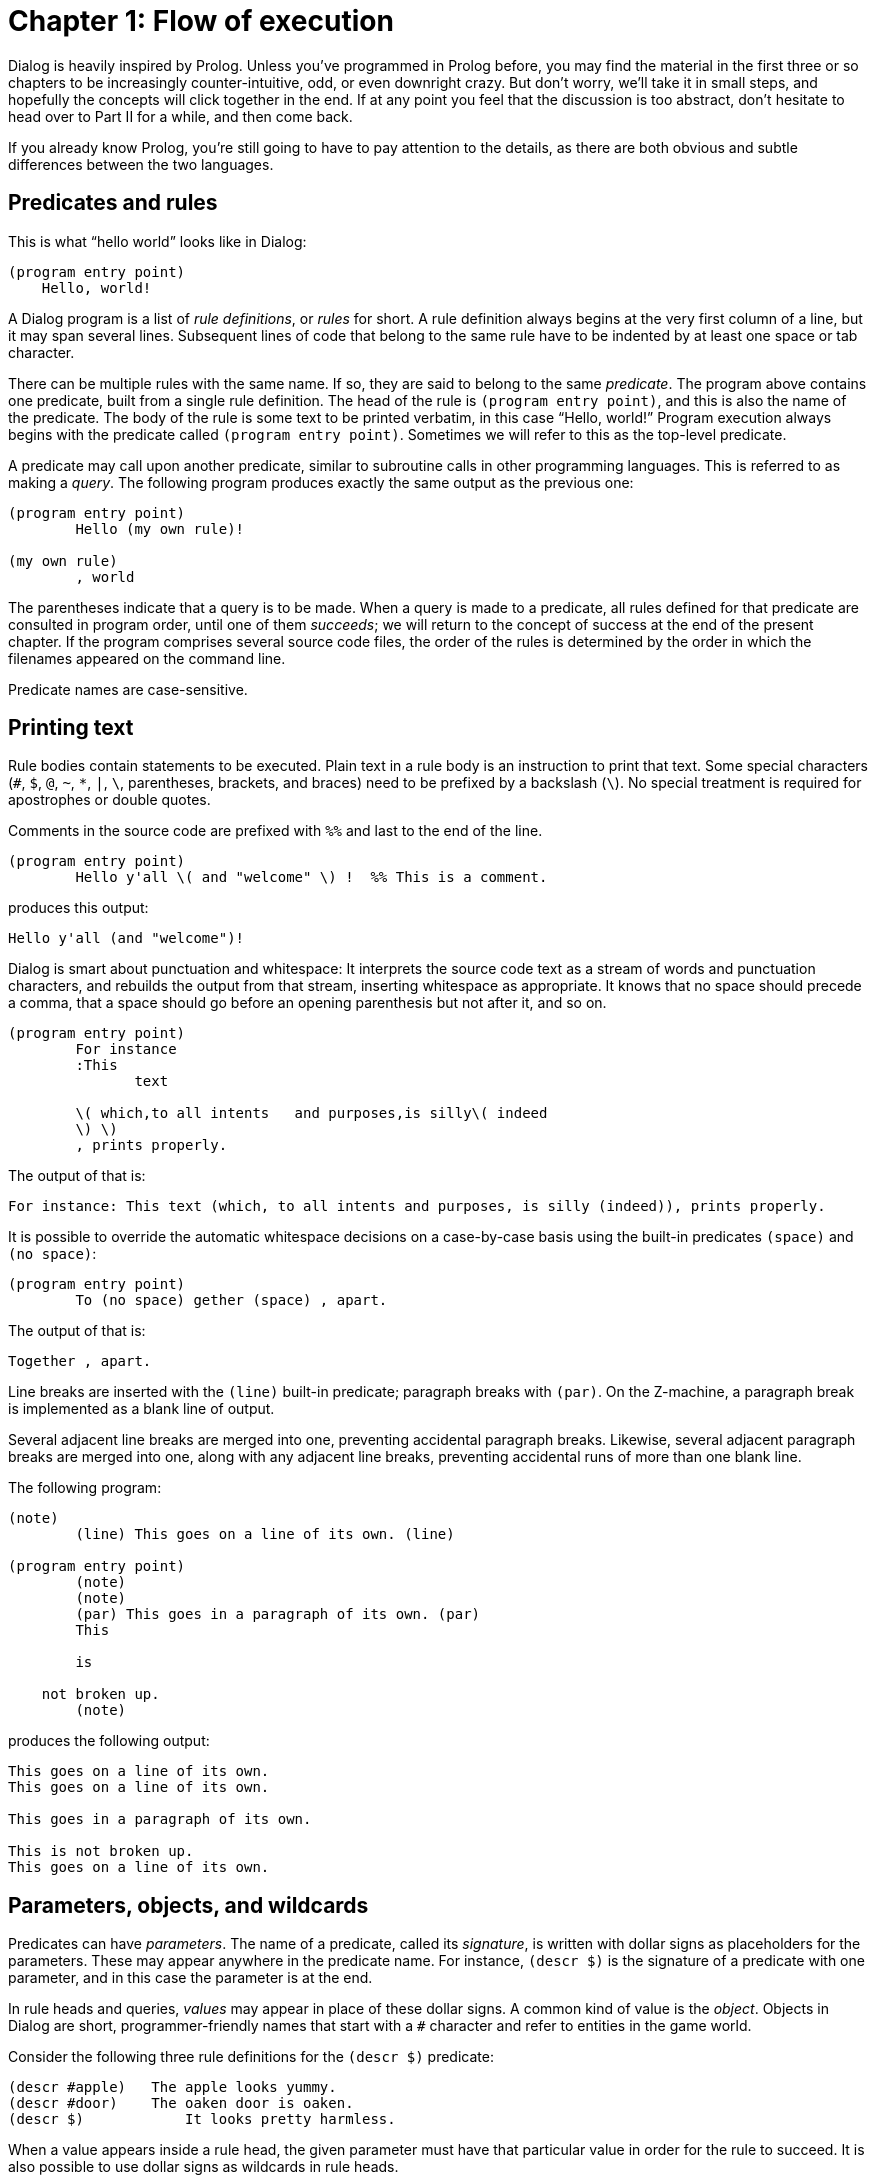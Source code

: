 = Chapter 1: Flow of execution

Dialog is heavily inspired by Prolog.
Unless you've programmed in Prolog before, you may find the material in the first three or so chapters to be increasingly counter-intuitive, odd, or even downright crazy.
But don't worry, we'll take it in small steps, and hopefully the concepts will click together in the end.
If at any point you feel that the discussion is too abstract, don't hesitate to head over to
Part II
for a while, and then come back.

If you already know Prolog, you're still going to have to pay attention to the details, as there are both obvious and subtle differences between the two languages.

[#predicates]
== Predicates and rules

This is what “hello world” looks like in Dialog:

[source]
----
(program entry point)
    Hello, world!
----

A Dialog program is a list of _rule definitions_, or _rules_ for short.
A rule definition always begins at the very first column of a line, but it may span several lines.
Subsequent lines of code that belong to the same rule have to be indented by at least one space or tab character.

There can be multiple rules with the same name.
If so, they are said to belong to the same _predicate_.
The program above contains one predicate, built from a single rule definition.
The head of the rule is `(program entry point)`, and this is also the name of the predicate.
The body of the rule is some text to be printed verbatim, in this case “Hello, world!”
 Program execution always begins with the predicate called `(program entry point)`.
Sometimes we will refer to this as the top-level predicate.

A predicate may call upon another predicate, similar to subroutine calls in other programming languages.
This is referred to as making a _query_.
The following program produces exactly the same output as the previous one:

[source]
----
(program entry point)
	Hello (my own rule)!

(my own rule)
	, world
----

The parentheses indicate that a query is to be made.
When a query is made to a predicate, all rules defined for that predicate are consulted in program order, until one of them _succeeds_;
we will return to the concept of success at the end of the present chapter.
If the program comprises several source code files, the order of the rules is
determined by the order in which the filenames appeared on the command line.

Predicate names are case-sensitive.

[#printing]
== Printing text

Rule bodies contain statements to be executed. Plain text in a rule body is an instruction to print that text.
Some special characters (`#`, `$`, `@`, `~`, `*`, `|`, `\`, parentheses, brackets, and braces) need to be prefixed by a backslash (`\`).
No special treatment is required for apostrophes or double quotes.

Comments in the source code are prefixed with `%%` and last to the end of the line.

[source]
----
(program entry point)
	Hello y'all \( and "welcome" \) !  %% This is a comment.
----

produces this output:

[role="output"]
```
Hello y'all (and "welcome")!
```

Dialog is smart about punctuation and whitespace:
It interprets the source code text as a stream of words and punctuation characters, and rebuilds the output from that stream, inserting whitespace as appropriate.
It knows that no space should precede a comma, that a space should go before an opening parenthesis but not after it, and so on.

[source]
----
(program entry point)
	For instance
	:This
               text

	\( which,to all intents   and purposes,is silly\( indeed
	\) \)
	, prints properly.
----

The output of that is:

[role="output"]
```
For instance: This text (which, to all intents and purposes, is silly (indeed)), prints properly.
```

It is possible to override the automatic whitespace decisions on a case-by-case basis using the built-in predicates `(space)` and `(no space)`:

[source]
----
(program entry point)
	To (no space) gether (space) , apart.
----

The output of that is:

[role="output"]
```
Together , apart.
```

Line breaks are inserted with the `(line)` built-in predicate; paragraph breaks with `(par)`.
On the Z-machine, a paragraph break is implemented as a blank line of output.

Several adjacent line breaks are merged into one, preventing accidental paragraph breaks.
Likewise, several adjacent paragraph breaks are merged into one, along with any adjacent line breaks, preventing accidental runs of more than one blank line.

The following program:

[source]
----
(note)
	(line) This goes on a line of its own. (line)

(program entry point)
	(note)
	(note)
	(par) This goes in a paragraph of its own. (par)
	This

	is

    not broken up.
	(note)
----

produces the following output:

[role="output"]
```
This goes on a line of its own.
This goes on a line of its own.

This goes in a paragraph of its own.

This is not broken up.
This goes on a line of its own.
```

[#parameters]
== Parameters, objects, and wildcards

Predicates can have _parameters_.
The name of a predicate, called its _signature_, is written with dollar signs as placeholders for the parameters.
These may appear anywhere in the predicate name. For instance, `(descr $)` is the signature of a predicate with one parameter, and in this case the parameter is at the end.

In rule heads and queries, _values_ may appear in place of these dollar signs.
A common kind of value is the _object_.
Objects in Dialog are short, programmer-friendly names that start with a `#` character and refer to entities in the game world.

Consider the following three rule definitions for the `(descr $)` predicate:

[source]
----
(descr #apple)   The apple looks yummy.
(descr #door)    The oaken door is oaken.
(descr $)	     It looks pretty harmless.
----

When a value appears inside a rule head, the given parameter must have that particular value in order for the rule to succeed.
It is also possible to use dollar signs as wildcards in rule heads.

Let's take a look at how the three rule definitions above might be used in a program.
To print the description of an object, let's say the #door, one would make the query `(descr #door)`.
Dialog would consider each of the three rule definitions in program order.
The first rule head doesn't match the query, but the second does.
Thus, the text “The oaken door is oaken.” is printed.
The query `(descr #orange)` would cause the text “It looks pretty harmless.” to be printed.

Note that the general rule, the one with the wildcard, appears last.
This is crucial: If the general rule were to appear before e.g. the `#door` rule in the source code, it would supersede that rule every time, and the door would be described as harmless.

Signatures (predicate names) rarely appear explicitly in the source code.
They are implied by rule heads and queries, where parameter values are typically used instead of dollar signs.

=== Objects are thin

Dialog objects are _thin_, in the sense that each hashtag is a mere identifier, without any inherent behaviour or properties.
This is in contrast with object-oriented programming languages, where code and data are organized inside objects and classes.
In Dialog, the world is modelled using predicates that specify relations between objects, but the objects themselves are just names.

Object names may contain alphanumeric characters (including a limited range of international glyphs), plus (`+`), minus (`-`), and underscore (`_`) characters.
They are case sensitive.

[#success-failure]
== Success and failure

If a query is made to a predicate, but there is no matching rule in the program, the query _fails_.
When a rule makes a query, and that query fails, the rule also fails and is immediately abandoned.
In this way, the failure condition might propagate to the calling rule, to its calling rule in turn, and so on, all the way to the top-level predicate.
Here is a simple program that fails:

[source]
----
(program entry point)
	You see an orange. (descr #orange) Now what do you do?

(descr #apple)	The apple looks yummy.
(descr #door)	The oaken door is oaken.
----

This program will print “You see an orange”.
Then, because there is neither a rule for `(descr #orange)` nor a rule for `(descr $)`, the query `(descr #orange)` fails.
This causes the top rule, i.e. the program entry point, to fail, at which point the entire program terminates.
Hence, “Now what do you do?” is never printed.

If failure would always propagate all the way to the top and terminate the program, it would be of little use.
So of course, there's more to the story:
Recall that a query to a predicate causes each of its rule definitions to be tried, in source code order, until a match is found.
What happens when a rule fails, is that this search continues where it left off.
Consider the following example:

[source]
----
(program entry point)
	(descr #apple)
	Over and out.

(descr #apple)
	(the player dislikes #apple)
	Yuck!

(descr $)
	It looks yummy!

(the player dislikes #orange)
----

A query is made: `(descr #apple)`.
There's a matching rule, and this rule makes a query in turn, to the predicate `(the player dislikes $)`, with the parameter `#apple`.
But this time, there is no matching rule definition, so the query fails.
This aborts the execution of the `(descr #apple)` rule, and the quest to satisfy the original query, `(descr #apple)`, resumes.
And indeed there's another match: `(descr $)` prints “It looks yummy!” and succeeds.
Thus, the program entry point rule will proceed to print “Over and out”.

The complete output is:

[role="output"]
```
It looks yummy! Over and out.
```

